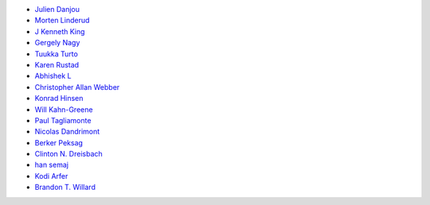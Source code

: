 * `Julien Danjou <https://github.com/jd>`_
* `Morten Linderud <https://github.com/Foxboron>`_
* `J Kenneth King <https://github.com/agentultra>`_
* `Gergely Nagy <https://github.com/algernon>`_
* `Tuukka Turto <https://github.com/tuturto>`_
* `Karen Rustad <https://github.com/aldeka>`_
* `Abhishek L <https://github.com/theanalyst>`_
* `Christopher Allan Webber <https://github.com/cwebber>`_
* `Konrad Hinsen <https://github.com/khinsen>`_
* `Will Kahn-Greene <https://github.com/willkg>`_
* `Paul Tagliamonte <https://github.com/paultag>`_
* `Nicolas Dandrimont <https://github.com/olasd>`_
* `Berker Peksag <https://github.com/berkerpeksag>`_
* `Clinton N. Dreisbach <https://github.com/cndreisbach>`_
* `han semaj <https://github.com/microamp>`_
* `Kodi Arfer <https://github.com/Kodiologist>`_
* `Brandon T. Willard <https://github.com/brandonwillard>`_
